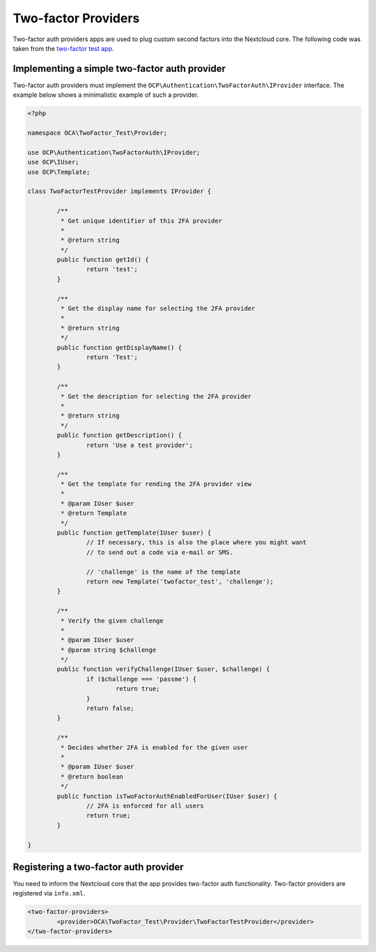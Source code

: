 ====================
Two-factor Providers
====================

.. sectionauthor:: Christoph Wurst <christoph@nextcloud.com>

Two-factor auth providers apps are used to plug custom second factors into the Nextcloud core. The following
code was taken from the `two-factor test app`_.

.. _`two-factor test app`: https://github.com/ChristophWurst/twofactor_test

Implementing a simple two-factor auth provider
==============================================
Two-factor auth providers must implement the ``OCP\Authentication\TwoFactorAuth\IProvider`` interface. The
example below shows a minimalistic example of such a provider.

.. code-block:: php

	<?php

	namespace OCA\TwoFactor_Test\Provider;

	use OCP\Authentication\TwoFactorAuth\IProvider;
	use OCP\IUser;
	use OCP\Template;

	class TwoFactorTestProvider implements IProvider {

		/**
		 * Get unique identifier of this 2FA provider
		 *
		 * @return string
		 */
		public function getId() {
			return 'test';
		}

		/**
		 * Get the display name for selecting the 2FA provider
		 *
		 * @return string
		 */
		public function getDisplayName() {
			return 'Test';
		}

		/**
		 * Get the description for selecting the 2FA provider
		 *
		 * @return string
		 */
		public function getDescription() {
			return 'Use a test provider';
		}

		/**
		 * Get the template for rending the 2FA provider view
		 *
		 * @param IUser $user
		 * @return Template
		 */
		public function getTemplate(IUser $user) {
			// If necessary, this is also the place where you might want
			// to send out a code via e-mail or SMS.

			// 'challenge' is the name of the template
			return new Template('twofactor_test', 'challenge');
		}

		/**
		 * Verify the given challenge
		 *
		 * @param IUser $user
		 * @param string $challenge
		 */
		public function verifyChallenge(IUser $user, $challenge) {
			if ($challenge === 'passme') {
				return true;
			}
			return false;
		}

		/**
		 * Decides whether 2FA is enabled for the given user
		 *
		 * @param IUser $user
		 * @return boolean
		 */
		public function isTwoFactorAuthEnabledForUser(IUser $user) {
			// 2FA is enforced for all users
			return true;
		}

	}

Registering a two-factor auth provider
======================================
You need to inform the Nextcloud core that the app provides two-factor auth functionality. Two-factor
providers are registered via ``info.xml``.

.. code-block:: XML

	<two-factor-providers>
		<provider>OCA\TwoFactor_Test\Provider\TwoFactorTestProvider</provider>
	</two-factor-providers>

